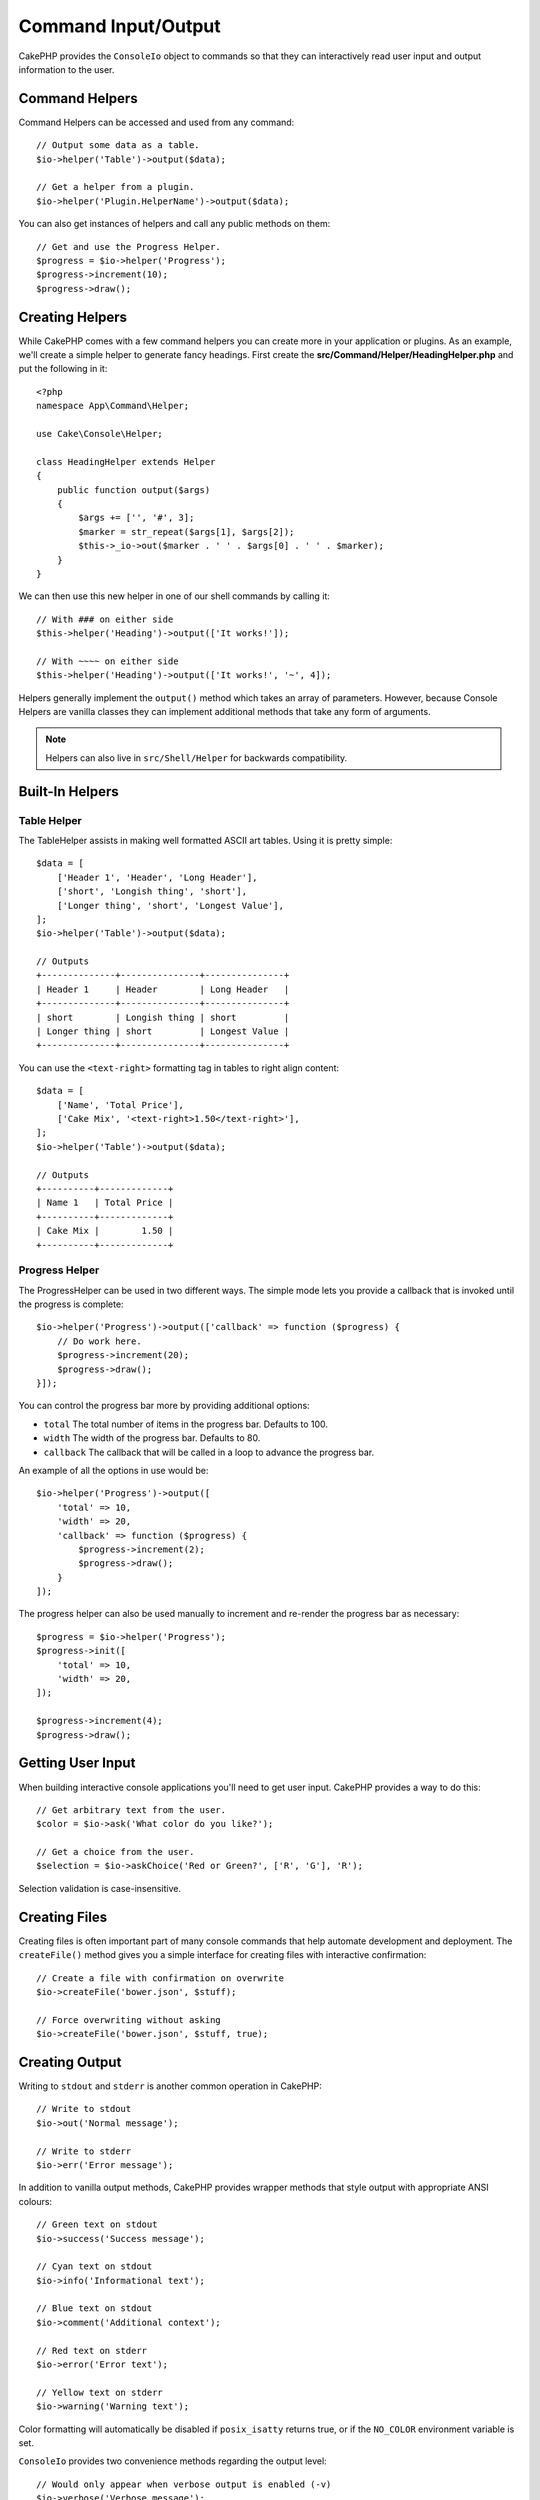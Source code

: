 Command Input/Output
####################

.. php:namespace:: Cake\Console
.. php:class:: ConsoleIo

CakePHP provides the ``ConsoleIo`` object to commands so that they can
interactively read user input and output information to the user.

.. _command-helpers:

Command Helpers
===============

Command Helpers can be accessed and used from any command::

    // Output some data as a table.
    $io->helper('Table')->output($data);

    // Get a helper from a plugin.
    $io->helper('Plugin.HelperName')->output($data);

You can also get instances of helpers and call any public methods on them::

    // Get and use the Progress Helper.
    $progress = $io->helper('Progress');
    $progress->increment(10);
    $progress->draw();

Creating Helpers
================

While CakePHP comes with a few command helpers you can create more in your
application or plugins. As an example, we'll create a simple helper to generate
fancy headings. First create the **src/Command/Helper/HeadingHelper.php** and put
the following in it::

    <?php
    namespace App\Command\Helper;

    use Cake\Console\Helper;

    class HeadingHelper extends Helper
    {
        public function output($args)
        {
            $args += ['', '#', 3];
            $marker = str_repeat($args[1], $args[2]);
            $this->_io->out($marker . ' ' . $args[0] . ' ' . $marker);
        }
    }

We can then use this new helper in one of our shell commands by calling it::

    // With ### on either side
    $this->helper('Heading')->output(['It works!']);

    // With ~~~~ on either side
    $this->helper('Heading')->output(['It works!', '~', 4]);

Helpers generally implement the ``output()`` method which takes an array of
parameters. However, because Console Helpers are vanilla classes they can
implement additional methods that take any form of arguments.

.. note::
    Helpers can also live in ``src/Shell/Helper`` for backwards compatibility.

Built-In Helpers
================

Table Helper
------------

The TableHelper assists in making well formatted ASCII art tables. Using it is
pretty simple::

        $data = [
            ['Header 1', 'Header', 'Long Header'],
            ['short', 'Longish thing', 'short'],
            ['Longer thing', 'short', 'Longest Value'],
        ];
        $io->helper('Table')->output($data);

        // Outputs
        +--------------+---------------+---------------+
        | Header 1     | Header        | Long Header   |
        +--------------+---------------+---------------+
        | short        | Longish thing | short         |
        | Longer thing | short         | Longest Value |
        +--------------+---------------+---------------+

You can use the ``<text-right>`` formatting tag in tables to right align
content::

        $data = [
            ['Name', 'Total Price'],
            ['Cake Mix', '<text-right>1.50</text-right>'],
        ];
        $io->helper('Table')->output($data);

        // Outputs
        +----------+-------------+
        | Name 1   | Total Price |
        +----------+-------------+
        | Cake Mix |        1.50 |
        +----------+-------------+

.. versionadded:: 4.2.0
    The ``<text-right>`` formatting tag was added in 4.2.

Progress Helper
---------------

The ProgressHelper can be used in two different ways. The simple mode lets you
provide a callback that is invoked until the progress is complete::

    $io->helper('Progress')->output(['callback' => function ($progress) {
        // Do work here.
        $progress->increment(20);
        $progress->draw();
    }]);

You can control the progress bar more by providing additional options:

- ``total`` The total number of items in the progress bar. Defaults
  to 100.
- ``width`` The width of the progress bar. Defaults to 80.
- ``callback`` The callback that will be called in a loop to advance the
  progress bar.

An example of all the options in use would be::

    $io->helper('Progress')->output([
        'total' => 10,
        'width' => 20,
        'callback' => function ($progress) {
            $progress->increment(2);
            $progress->draw();
        }
    ]);

The progress helper can also be used manually to increment and re-render the
progress bar as necessary::

    $progress = $io->helper('Progress');
    $progress->init([
        'total' => 10,
        'width' => 20,
    ]);

    $progress->increment(4);
    $progress->draw();


Getting User Input
==================

.. php:method:: ask($question, $choices = null, $default = null)

When building interactive console applications you'll need to get user input.
CakePHP provides a way to do this::

    // Get arbitrary text from the user.
    $color = $io->ask('What color do you like?');

    // Get a choice from the user.
    $selection = $io->askChoice('Red or Green?', ['R', 'G'], 'R');

Selection validation is case-insensitive.

Creating Files
==============

.. php:method:: createFile($path, $contents)

Creating files is often important part of many console commands that help
automate development and deployment. The ``createFile()`` method gives you
a simple interface for creating files with interactive confirmation::

    // Create a file with confirmation on overwrite
    $io->createFile('bower.json', $stuff);

    // Force overwriting without asking
    $io->createFile('bower.json', $stuff, true);

Creating Output
===============

.. php:method:out($message, $newlines, $level)
.. php:method:err($message, $newlines)

Writing to ``stdout`` and ``stderr`` is another common operation in CakePHP::

    // Write to stdout
    $io->out('Normal message');

    // Write to stderr
    $io->err('Error message');

In addition to vanilla output methods, CakePHP provides wrapper methods that
style output with appropriate ANSI colours::

    // Green text on stdout
    $io->success('Success message');

    // Cyan text on stdout
    $io->info('Informational text');

    // Blue text on stdout
    $io->comment('Additional context');

    // Red text on stderr
    $io->error('Error text');

    // Yellow text on stderr
    $io->warning('Warning text');

Color formatting will automatically be disabled if ``posix_isatty`` returns
true, or if the ``NO_COLOR`` environment variable is set.

``ConsoleIo`` provides two convenience methods regarding the output level::

    // Would only appear when verbose output is enabled (-v)
    $io->verbose('Verbose message');

    // Would appear at all levels.
    $io->quiet('Quiet message');

You can also create blank lines or draw lines of dashes::

    // Output 2 newlines
    $io->out($io->nl(2));

    // Draw a horizontal line
    $io->hr();

Lastly, you can update the current line of text on the screen::

    $io->out('Counting down');
    $io->out('10', 0);
    for ($i = 9; $i > 0; $i--) {
        sleep(1);
        $io->overwrite($i, 0, 2);
    }

.. note::
    It is important to remember, that you cannot overwrite text
    once a new line has been output.

.. _shell-output-level:

Output Levels
=============

Console applications often need different levels of verbosity. For example, when
running as a cron job, most output is un-necessary. You can use output levels to
flag output appropriately. The user of the shell, can then decide what level of
detail they are interested in by setting the correct flag when calling the
command. There are 3 levels:

* ``QUIET`` - Only absolutely important information should be marked for quiet
  output.
* ``NORMAL`` - The default level, and normal usage.
* ``VERBOSE`` - Mark messages that may be too noisy for everyday use, but
  helpful for debugging as ``VERBOSE``.

You can mark output as follows::

    // Would appear at all levels.
    $io->out('Quiet message', 1, ConsoleIo::QUIET);
    $io->quiet('Quiet message');

    // Would not appear when quiet output is toggled.
    $io->out('normal message', 1, ConsoleIo::NORMAL);
    $io->out('loud message', 1, ConsoleIo::VERBOSE);
    $io->verbose('Verbose output');

    // Would only appear when verbose output is enabled.
    $io->out('extra message', 1, ConsoleIo::VERBOSE);
    $io->verbose('Verbose output');

You can control the output level of commands, by using the ``--quiet`` and
``--verbose`` options. These options are added by default, and allow you to
consistently control output levels inside your CakePHP comands.

The ``--quiet`` and ``--verbose`` options also control how logging data is
output to stdout/stderr. Normally info and higher log messages are output to
stdout/stderr. When ``--verbose`` is used, debug logs will be output to stdout.
When ``--quiet`` is used, only warning and higher log messages will be output to
stderr.

Styling Output
==============

Styling output is done by including tags - just like HTML - in your output.
These tags will be replaced with the correct ansi code sequence, or
stripped if you are on a console that doesn't support ansi codes. There
are several built-in styles, and you can create more. The built-in ones are

* ``success`` Success messages. Green text.
* ``error`` Error messages. Red text.
* ``warning`` Warning messages. Yellow text.
* ``info`` Informational messages. Cyan text.
* ``comment`` Additional text. Blue text.
* ``question`` Text that is a question, added automatically by shell.

You can create additional styles using ``$io->setStyle()``. To declare a
new output style you could do::

    $io->setStyle('flashy', ['text' => 'magenta', 'blink' => true]);

This would then allow you to use a ``<flashy>`` tag in your shell output, and if
ansi colours are enabled, the following would be rendered as blinking magenta
text ``$this->out('<flashy>Whoooa</flashy> Something went wrong');``. When
defining styles you can use the following colours for the ``text`` and
``background`` attributes:

* black
* blue
* cyan
* green
* magenta
* red
* white
* yellow

You can also use the following options as boolean switches, setting them to a
truthy value enables them.

* blink
* bold
* reverse
* underline

Adding a style makes it available on all instances of ConsoleOutput as well,
so you don't have to redeclare styles for both stdout and stderr objects.

Turning Off Colouring
=====================

Although colouring is pretty, there may be times when you want to turn it off,
or force it on::

    $io->outputAs(ConsoleOutput::RAW);

The above will put the output object into raw output mode. In raw output mode,
no styling is done at all. There are three modes you can use.

* ``ConsoleOutput::COLOR`` - Output with color escape codes in place.
* ``ConsoleOutput::PLAIN`` - Plain text output, known style tags will be
  stripped from the output.
* ``ConsoleOutput::RAW`` - Raw output, no styling or formatting will be done.
  This is a good mode to use if you are outputting XML or, want to debug why
  your styling isn't working.

By default on \*nix systems ConsoleOutput objects default to colour output.
On Windows systems, plain output is the default unless the ``ANSICON``
environment variable is present.
